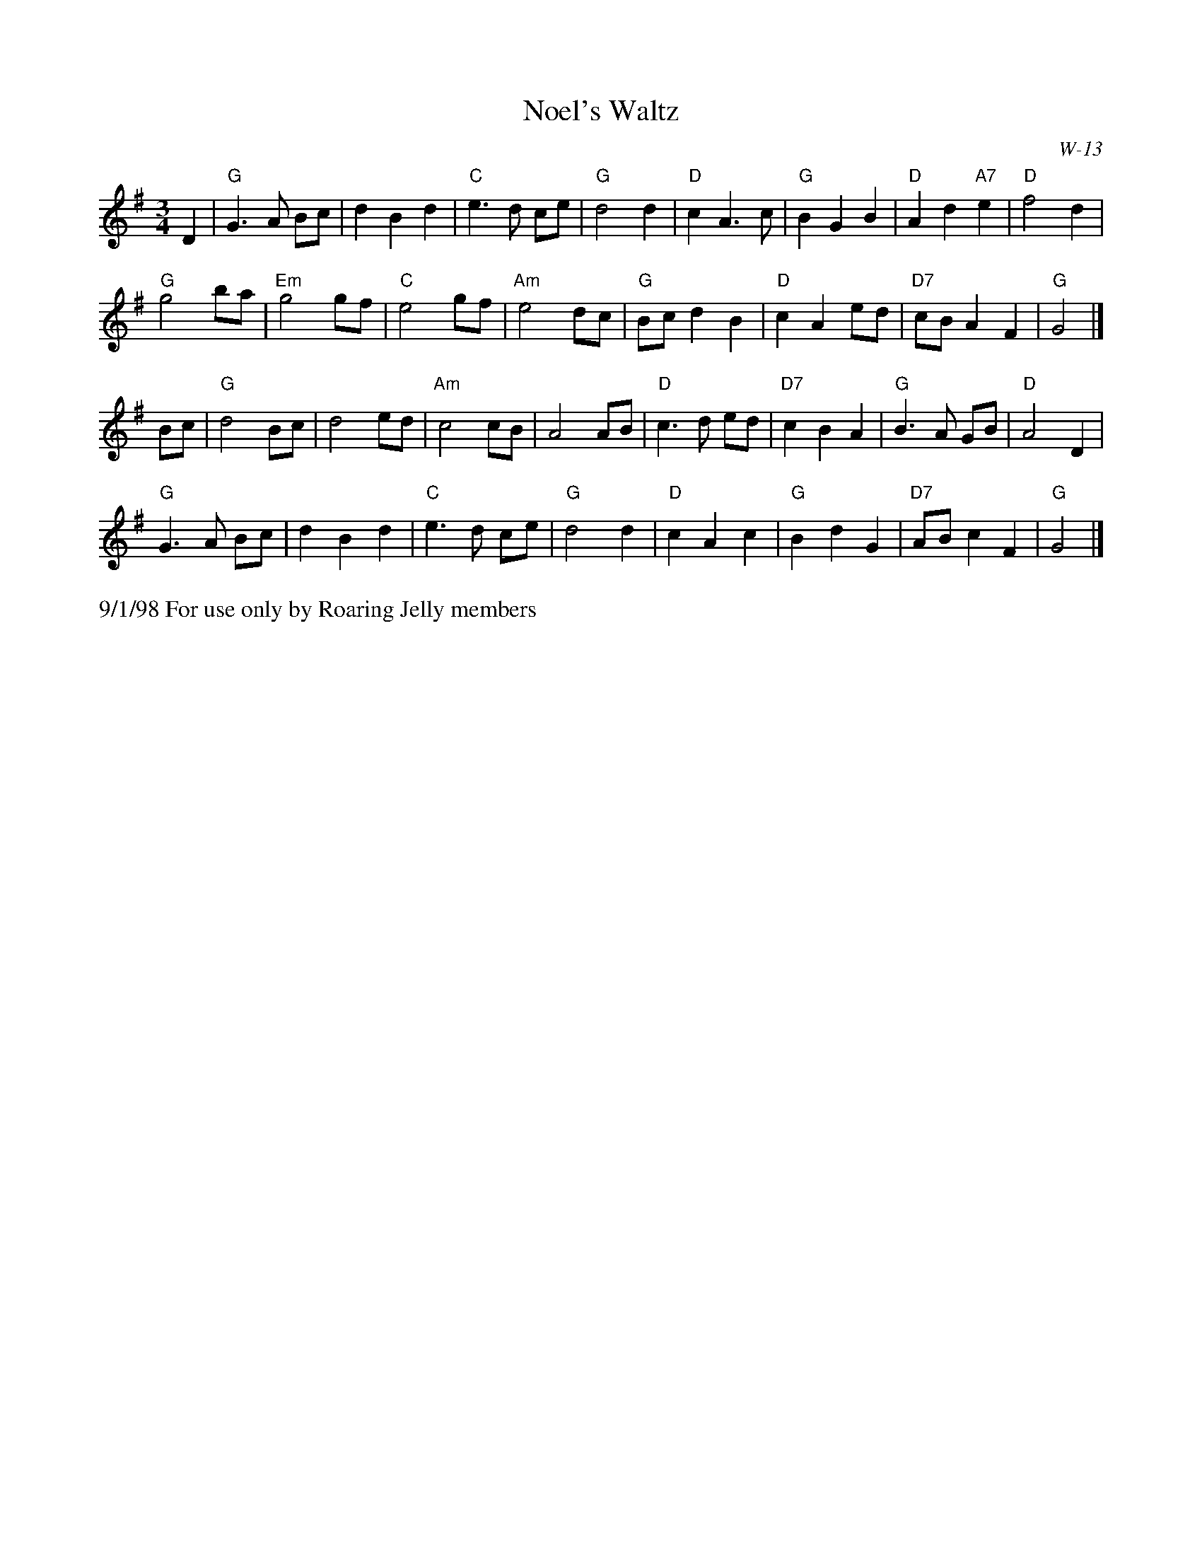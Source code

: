 X:25
T: Noel's Waltz
I: Noel's Waltz	W-13	G	waltz
Z: Transcribed to abc by Mary Lou Knack
R: waltz
M: 3/4
C: W-13
K: G
D2| "G"G3 A Bc| d2 B2 d2| "C"e3 d ce| "G"d4 d2|    "D"c2 A3 c| "G"B2 G2 B2| "D"A2 d2 "A7"e2| "D"f4 d2|
    "G"g4 ba| "Em"g4 gf| "C"e4 gf| "Am"e4 dc|    "G"Bc d2 B2| "D"c2 A2 ed| "D7"cB A2 F2| "G"G4|]
Bc| "G"d4 Bc| d4 ed| "Am"c4 cB| A4 AB|    "D"c3 d ed| "D7"c2 B2 A2| "G"B3 A GB| "D"A4 D2|
    "G"G3 A Bc| d2 B2 d2| "C"e3 d ce| "G"d4 d2|    "D"c2 A2 c2| "G"B2 d2 G2| "D7"AB c2 F2| "G"G4|]
%%text 9/1/98 For use only by Roaring Jelly members
